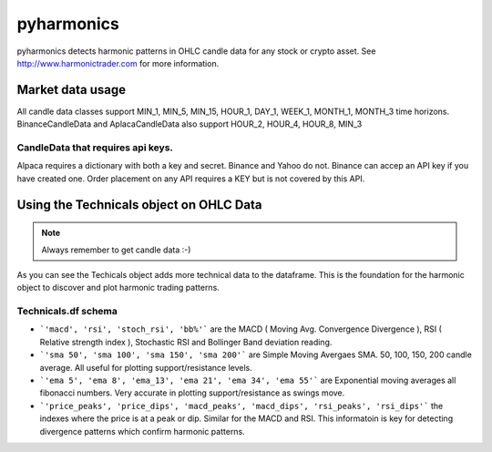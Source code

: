 pyharmonics
===========

pyharmonics detects harmonic patterns in OHLC candle data for any stock or crypto asset.  See http://www.harmonictrader.com for more information.

Market data usage
-----------------
.. code-block:: python
    :linenos:

    >>> from pyharmonics.marketdata import YahooCandleData
    >>> y = YahooCandleData()
    >>> y.get_candles('MSFT', y.MIN_5, 300)
    >>> y.df
                                    open        high       close       close  volume  close_time                       dts
    index                                                                                                                  
    2023-07-06 18:15:00+01:00  342.410004  342.880005  342.858093  342.858093  299423  1688663700 2023-07-06 18:15:00+01:00
    2023-07-06 18:20:00+01:00  342.859985  342.989990  342.825012  342.825012  186800  1688664000 2023-07-06 18:20:00+01:00
    2023-07-06 18:25:00+01:00  342.829987  342.829987  342.029999  342.029999  253544  1688664300 2023-07-06 18:25:00+01:00
    2023-07-06 18:30:00+01:00  342.045013  342.109985  341.720001  341.720001  236668  1688664600 2023-07-06 18:30:00+01:00
    2023-07-06 18:35:00+01:00  341.779907  342.140015  342.089996  342.089996  190417  1688664900 2023-07-06 18:35:00+01:00
    ...                               ...         ...         ...         ...     ...         ...                       ...
    2023-07-12 16:50:00+01:00  336.829987  336.869995  336.390015  336.390015  345811  1689177000 2023-07-12 16:50:00+01:00
    2023-07-12 16:55:00+01:00  336.369995  336.625000  336.429993  336.429993  301966  1689177300 2023-07-12 16:55:00+01:00
    2023-07-12 17:00:00+01:00  336.435486  337.154999  336.839996  336.839996  264732  1689177600 2023-07-12 17:00:00+01:00
    2023-07-12 17:05:00+01:00  336.829987  336.899994  336.684998  336.684998  200605  1689177900 2023-07-12 17:05:00+01:00
    2023-07-12 17:10:00+01:00  336.690002  337.229004  337.059998  337.059998  110316  1689178200 2023-07-12 17:10:00+01:00

    [300 rows x 7 columns]
    >>>

All candle data classes support MIN_1, MIN_5, MIN_15, HOUR_1, DAY_1, WEEK_1, MONTH_1, MONTH_3 time horizons.
BinanceCandleData and AplacaCandleData also support HOUR_2, HOUR_4, HOUR_8, MIN_3

CandleData that requires api keys.
~~~~~~~~~~~~~~~~~~~~~~~~~~~~~~~~~~
.. code-block:: python
    :linenos:

    >>> from pyharmonics.marketdata import AlpacaCandleData
    >>> key = dict('api'='whatever', 'secret'='whatever')
    >>> a = AlpacaCandleData(key)

Alpaca requires a dictionary with both a key and secret. Binance and Yahoo do not.  Binance can accep an API key if you have created one.  Order placement on any API requires a KEY but is not covered by this API.

Using the Technicals object on OHLC Data
----------------------------------------
.. code-block:: python
    :linenos:

    >>> from pyharmonics.marketdata import BinanceCandleData
    >>> from pyharmonics.technicals import Technicals
    >>> b = BinanceCandleData()
    >>> t = Technicals(b.df, peak_spacing=20)
    Traceback (most recent call last):
    File "<stdin>", line 1, in <module>
    File "/home/xual/Software/pyharmonics/src/pyharmonics/technicals.py", line 129, in __init__
        raise ValueError('Candle DataFrame is None! call cd.get_candles(ASSET, INTERVAL) first.')
    ValueError: Candle DataFrame is None! call cd.get_candles(ASSET, INTERVAL) first.

.. note::

    Always remember to get candle data :-)

.. code-block:: python
    :linenos:

    >>> b.get_candles('ETHUSDT', b.HOUR_4, 400)
    >>> b.df
                                open     high      low    close      volume  close_time                       dts
    index                                                                                                          
    2023-05-13 08:59:59+01:00  1805.62  1806.84  1796.80  1802.98  30365.3283  1683964799 2023-05-13 08:59:59+01:00
    2023-05-13 12:59:59+01:00  1802.98  1811.46  1801.24  1803.78  29164.0211  1683979199 2023-05-13 12:59:59+01:00
    2023-05-13 16:59:59+01:00  1803.79  1809.91  1785.23  1795.90  46713.5684  1683993599 2023-05-13 16:59:59+01:00
    2023-05-13 20:59:59+01:00  1795.91  1806.45  1786.12  1792.83  40715.0401  1684007999 2023-05-13 20:59:59+01:00
    2023-05-14 00:59:59+01:00  1792.84  1804.89  1792.38  1795.11  24692.1556  1684022399 2023-05-14 00:59:59+01:00
    ...                            ...      ...      ...      ...         ...         ...                       ...
    2023-07-18 04:59:59+01:00  1911.21  1917.19  1906.25  1908.88  19832.6141  1689652799 2023-07-18 04:59:59+01:00
    2023-07-18 08:59:59+01:00  1908.88  1911.72  1893.36  1898.99  37921.2814  1689667199 2023-07-18 08:59:59+01:00
    2023-07-18 12:59:59+01:00  1898.99  1909.64  1890.80  1894.15  39215.5098  1689681599 2023-07-18 12:59:59+01:00
    2023-07-18 16:59:59+01:00  1894.15  1903.66  1885.08  1897.20  49833.1236  1689695999 2023-07-18 16:59:59+01:00
    2023-07-18 20:59:59+01:00  1897.21  1903.58  1875.73  1891.50  46447.8182  1689710399 2023-07-18 20:59:59+01:00

    [400 rows x 7 columns]
    >>> t = Technicals(b.df)
    >>> t.df
                                open     high      low    close      volume  close_time  ... price_peaks  price_dips  macd_peaks  macd_dips  rsi_peaks  rsi_dips
    index                                                                                  ...                                                                    
    2023-05-13 08:59:59+01:00  1805.62  1806.84  1796.80  1802.98  30365.3283  1683964799  ...           0           0           0          0          0         0
    2023-05-13 12:59:59+01:00  1802.98  1811.46  1801.24  1803.78  29164.0211  1683979199  ...           0           0           0          0          0         0
    2023-05-13 16:59:59+01:00  1803.79  1809.91  1785.23  1795.90  46713.5684  1683993599  ...           0           0           0          0          0         0
    2023-05-13 20:59:59+01:00  1795.91  1806.45  1786.12  1792.83  40715.0401  1684007999  ...           0           0           0          0          0         0
    2023-05-14 00:59:59+01:00  1792.84  1804.89  1792.38  1795.11  24692.1556  1684022399  ...           0           0           0          0          0         0
    ...                            ...      ...      ...      ...         ...         ...  ...         ...         ...         ...        ...        ...       ...
    2023-07-18 04:59:59+01:00  1911.21  1917.19  1906.25  1908.88  19832.6141  1689652799  ...           0           0           0          0          0         0
    2023-07-18 08:59:59+01:00  1908.88  1911.72  1893.36  1898.99  37921.2814  1689667199  ...           0           0           0          0          0         0
    2023-07-18 12:59:59+01:00  1898.99  1909.64  1890.80  1894.15  39215.5098  1689681599  ...           0           0           0          0          0         0
    2023-07-18 16:59:59+01:00  1894.15  1903.66  1885.08  1897.20  49833.1236  1689695999  ...           0           0           0          0          0         0
    2023-07-18 20:59:59+01:00  1897.21  1903.58  1875.73  1891.50  46447.8182  1689710399  ...           0           0           0          0          0         0

    [400 rows x 27 columns]

As you can see the Techicals object adds more technical data to the dataframe.  This is the foundation for the harmonic object to discover and plot harmonic trading patterns.

Technicals.df schema
~~~~~~~~~~~~~~~~~~~~
.. code-block:: python
    :linenos:
    
    >>> t.df.columns
    Index(['open', 'high', 'low', 'close', 'volume', 'close_time', 'dts', 'macd',
        'rsi', 'stoch_rsi', 'bb%', 'sma 50', 'sma 100', 'sma 150', 'sma 200',
        'ema 5', 'ema 8', 'ema_13', 'ema 21', 'ema 34', 'ema 55', 'price_peaks',
        'price_dips', 'macd_peaks', 'macd_dips', 'rsi_peaks', 'rsi_dips'],
        dtype='object')


* ```'macd', 'rsi', 'stoch_rsi', 'bb%'``` are the MACD ( Moving Avg. Convergence Divergence ), RSI ( Relative strength index ), Stochastic RSI and Bollinger Band deviation reading.
* ```'sma 50', 'sma 100', 'sma 150', 'sma 200'``` are Simple Moving Avergaes SMA.  50, 100, 150, 200 candle average.  All useful for plotting support/resistance levels.
* ```'ema 5', 'ema 8', 'ema_13', 'ema 21', 'ema 34', 'ema 55'``` are Exponential moving averages all fibonacci numbers.  Very accurate in plotting support/resistance as swings move.
* ```'price_peaks', 'price_dips', 'macd_peaks', 'macd_dips', 'rsi_peaks', 'rsi_dips'``` the indexes where the price is at a peak or dip.  Similar for the MACD and RSI.  This informatoin is key for detecting divergence patterns which confirm harmonic patterns.
